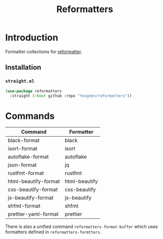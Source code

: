 #+title: Reformatters

* Introduction

Formatter collections for [[https://github.com/purcell/emacs-reformatter][reformatter]].

** Installation

*** ~straight.el~

#+begin_src emacs-lisp
(use-package reformatters
  :straight (:host github :repo "Yevgnen/reformatters"))
#+end_src

* Commands

| Command              | Formatter     |
|----------------------+---------------|
| black-format         | black         |
| isort-format         | isort         |
| autoflake-format     | autoflake     |
| json-format          | jq            |
| rustfmt-format       | rustfmt       |
| html-beautify-format | html-beautify |
| css-beautify-format  | css-beautify  |
| js-beautify-format   | js-beautify   |
| shfmt-format         | shfmt         |
| prettier-yaml-format | prettier      |

There is also a unified command ~reformatters-format-buffer~ which uses formatters defined in ~reformatters-formtters~.
